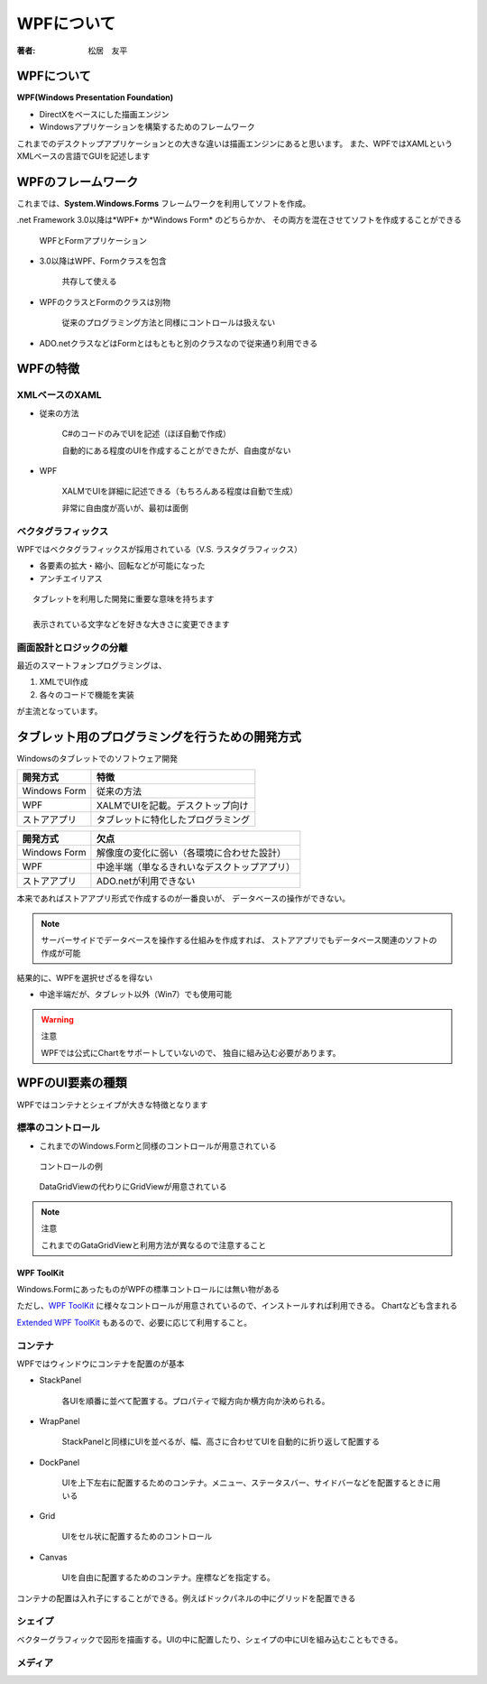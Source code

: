 =========================
WPFについて
=========================

:著者: 松居　友平

WPFについて
==================

**WPF(Windows Presentation Foundation)** 

* DirectXをベースにした描画エンジン
* Windowsアプリケーションを構築するためのフレームワーク

これまでのデスクトップアプリケーションとの大きな違いは描画エンジンにあると思います。
また、WPFではXAMLというXMLベースの言語でGUIを記述します

WPFのフレームワーク
=====================

これまでは、**System.Windows.Forms** フレームワークを利用してソフトを作成。

.net Framework 3.0以降は*WPF* か*Windows Form* のどちらかか、
その両方を混在させてソフトを作成することができる

.. figure:: /About_WPF/xaml01_01.gif

   WPFとFormアプリケーション

* 3.0以降はWPF、Formクラスを包含

   共存して使える

* WPFのクラスとFormのクラスは別物

   従来のプログラミング方法と同様にコントロールは扱えない

* ADO.netクラスなどはFormとはもともと別のクラスなので従来通り利用できる

WPFの特徴
=====================

--------------------
XMLベースのXAML
--------------------

* 従来の方法

   C#のコードのみでUIを記述（ほぼ自動で作成）

   自動的にある程度のUIを作成することができたが、自由度がない

* WPF

   XALMでUIを詳細に記述できる（もちろんある程度は自動で生成）

   非常に自由度が高いが、最初は面倒

---------------------
ベクタグラフィックス
---------------------

WPFではベクタグラフィックスが採用されている（V.S. ラスタグラフィックス）

* 各要素の拡大・縮小、回転などが可能になった

* アンチエイリアス

::

  タブレットを利用した開発に重要な意味を持ちます

  表示されている文字などを好きな大きさに変更できます

--------------------------
画面設計とロジックの分離
--------------------------

最近のスマートフォンプログラミングは、

#. XMLでUI作成

#. 各々のコードで機能を実装

が主流となっています。

タブレット用のプログラミングを行うための開発方式
============================================

Windowsのタブレットでのソフトウェア開発

==================== ==================================
開発方式               特徴
==================== ==================================
Windows Form          従来の方法
WPF                   XALMでUIを記載。デスクトップ向け
ストアアプリ               タブレットに特化したプログラミング
==================== ==================================


==================== =============================================
開発方式               欠点
==================== =============================================
Windows Form          解像度の変化に弱い（各環境に合わせた設計）
WPF                   中途半端（単なるきれいなデスクトップアプリ）
ストアアプリ               ADO.netが利用できない
==================== =============================================

本来であればストアアプリ形式で作成するのが一番良いが、
データベースの操作ができない。

.. note::

  サーバーサイドでデータベースを操作する仕組みを作成すれば、
  ストアアプリでもデータベース関連のソフトの作成が可能

結果的に、WPFを選択せざるを得ない

* 中途半端だが、タブレット以外（Win7）でも使用可能

.. warning:: 注意

   WPFでは公式にChartをサポートしていないので、
   独自に組み込む必要があります。

WPFのUI要素の種類
=============================

============ ============================== ==========================
種類           備考                            例
============ ============================== ==========================
コントロール       ボタンなどの一般的なコントロール         Button,TextBlock
コンテナ          要素を配置する                    StackPanel,WarpPanel
シェイプ          ベクターグラフィックを猫華する            Rectangle,Ellipse,Path
メディア          画像、動画                       Image,MediaElement
ドキュメント       文書の配置                       RichTextBox
============ ============================== ==========================

WPFではコンテナとシェイプが大きな特徴となります

----------------------------
標準のコントロール
----------------------------

* これまでのWindows.Formと同様のコントロールが用意されている

.. figure:: /About_WPF/ap-introwpf_01_08.gif

   コントロールの例

.. figure:: /About_WPF/l_ap-introwpf_01_09.gif

   DataGridViewの代わりにGridViewが用意されている

.. note:: 注意

   これまでのGataGridViewと利用方法が異なるので注意すること

WPF ToolKit
------------------

Windows.FormにあったものがWPFの標準コントロールには無い物がある

ただし、`WPF ToolKit <http://wpf.codeplex.com/>`_
に様々なコントロールが用意されているので、インストールすれば利用できる。
Chartなども含まれる

`Extended WPF ToolKit <http://wpftoolkit.codeplex.com/>`_
もあるので、必要に応じて利用すること。

-------------------------
コンテナ
-------------------------

WPFではウィンドウにコンテナを配置のが基本

* StackPanel

   各UIを順番に並べて配置する。プロパティで縦方向か横方向か決められる。

* WrapPanel

   StackPanelと同様にUIを並べるが、幅、高さに合わせてUIを自動的に折り返して配置する

* DockPanel

   UIを上下左右に配置するためのコンテナ。メニュー、ステータスバー、サイドバーなどを配置するときに用いる

* Grid

   UIをセル状に配置するためのコントロール

* Canvas

   UIを自由に配置するためのコンテナ。座標などを指定する。

コンテナの配置は入れ子にすることができる。例えばドックパネルの中にグリッドを配置できる

------------------------
シェイプ
------------------------

ベクターグラフィックで図形を描画する。UIの中に配置したり、シェイプの中にUIを組み込むこともできる。

------------------
メディア
------------------







